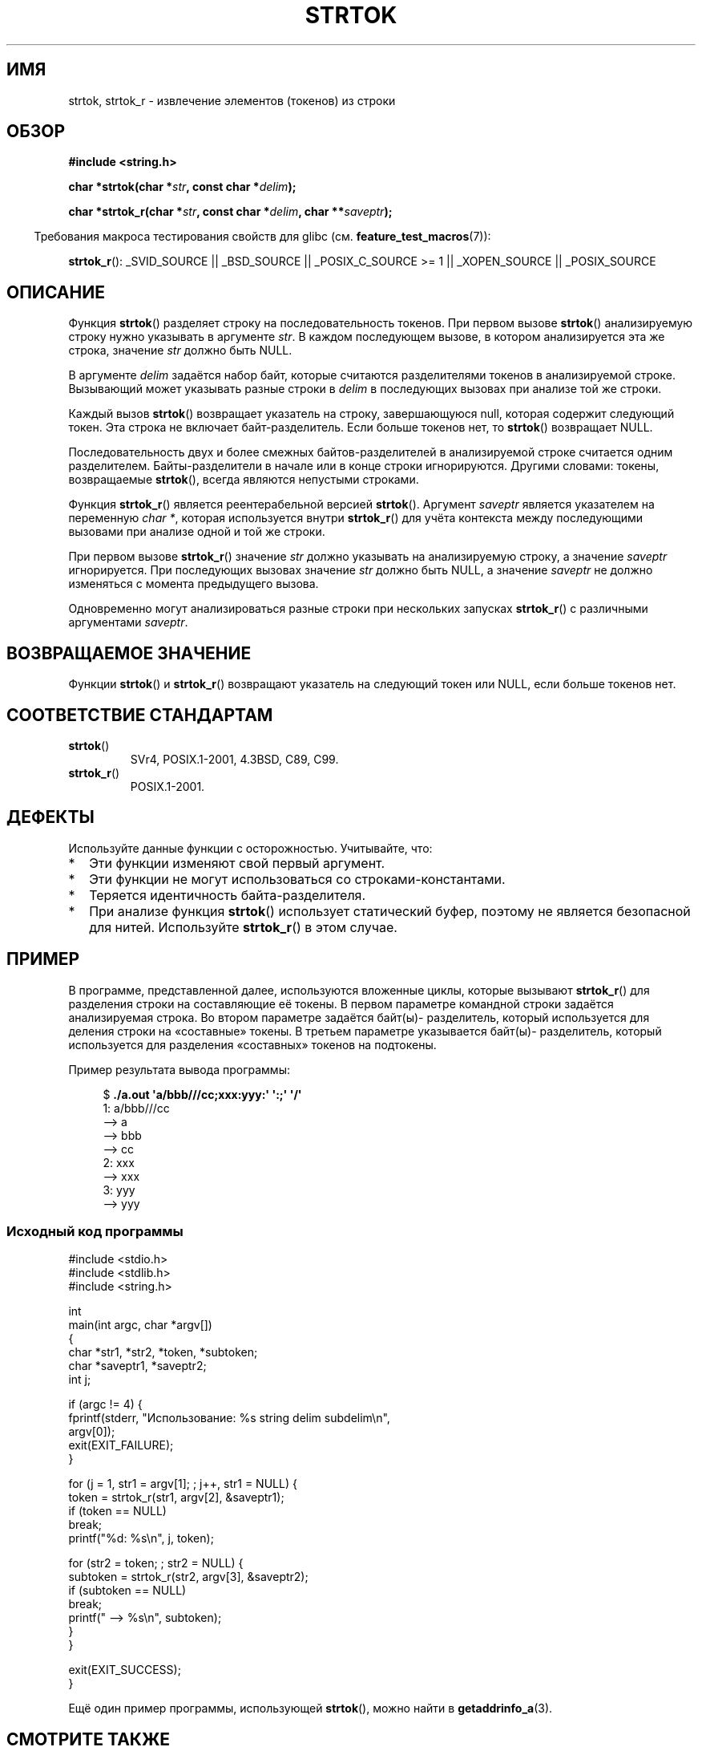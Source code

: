 .\" Copyright (C) 1996 Andries Brouwer (aeb@cwi.nl)
.\" and Copyright (C) 2005 Michael Kerrisk (mtk.manpages@gmail.com)
.\"
.\" Permission is granted to make and distribute verbatim copies of this
.\" manual provided the copyright notice and this permission notice are
.\" preserved on all copies.
.\"
.\" Permission is granted to copy and distribute modified versions of this
.\" manual under the conditions for verbatim copying, provided that the
.\" entire resulting derived work is distributed under the terms of a
.\" permission notice identical to this one.
.\"
.\" Since the Linux kernel and libraries are constantly changing, this
.\" manual page may be incorrect or out-of-date.  The author(s) assume no
.\" responsibility for errors or omissions, or for damages resulting from
.\" the use of the information contained herein.  The author(s) may not
.\" have taken the same level of care in the production of this manual,
.\" which is licensed free of charge, as they might when working
.\" professionally.
.\"
.\" Formatted or processed versions of this manual, if unaccompanied by
.\" the source, must acknowledge the copyright and authors of this work.
.\"
.\" Rewritten old page, 960210, aeb@cwi.nl
.\" Updated, added strtok_r. 2000-02-13 Nicol�s Lichtmaier <nick@debian.org>
.\" 2005-11-17, mtk: Substantial parts rewritten
.\"
.\"*******************************************************************
.\"
.\" This file was generated with po4a. Translate the source file.
.\"
.\"*******************************************************************
.TH STRTOK 3 2012\-05\-10 GNU "Руководство программиста Linux"
.SH ИМЯ
strtok, strtok_r \- извлечение элементов (токенов) из строки
.SH ОБЗОР
.nf
\fB#include <string.h>\fP
.sp
\fBchar *strtok(char *\fP\fIstr\fP\fB, const char *\fP\fIdelim\fP\fB);\fP
.sp
\fBchar *strtok_r(char *\fP\fIstr\fP\fB, const char *\fP\fIdelim\fP\fB, char **\fP\fIsaveptr\fP\fB);\fP
.fi
.sp
.in -4n
Требования макроса тестирования свойств для glibc
(см. \fBfeature_test_macros\fP(7)):
.in
.sp
.ad l
\fBstrtok_r\fP(): _SVID_SOURCE || _BSD_SOURCE || _POSIX_C_SOURCE\ >=\ 1 ||
_XOPEN_SOURCE || _POSIX_SOURCE
.ad b
.SH ОПИСАНИЕ
Функция \fBstrtok\fP() разделяет строку на последовательность токенов. При
первом вызове \fBstrtok\fP() анализируемую строку нужно указывать в аргументе
\fIstr\fP. В каждом последующем вызове, в котором анализируется эта же строка,
значение \fIstr\fP должно быть NULL.

В аргументе \fIdelim\fP задаётся набор байт, которые считаются разделителями
токенов в анализируемой строке. Вызывающий может указывать разные строки в
\fIdelim\fP в последующих вызовах при анализе той же строки.

Каждый вызов \fBstrtok\fP() возвращает указатель на строку, завершающуюся null,
которая содержит следующий токен. Эта строка не включает
байт\-разделитель. Если больше токенов нет, то \fBstrtok\fP() возвращает NULL.

Последовательность двух и более смежных байтов\-разделителей в анализируемой
строке считается одним разделителем. Байты\-разделители в начале или в конце
строки игнорируются. Другими словами: токены, возвращаемые \fBstrtok\fP(),
всегда являются непустыми строками.

Функция \fBstrtok_r\fP() является реентерабельной версией \fBstrtok\fP(). Аргумент
\fIsaveptr\fP является указателем на переменную \fIchar *\fP, которая используется
внутри \fBstrtok_r\fP() для учёта контекста между последующими вызовами при
анализе одной и той же строки.

При первом вызове \fBstrtok_r\fP() значение \fIstr\fP должно указывать на
анализируемую строку, а значение \fIsaveptr\fP игнорируется. При последующих
вызовах значение \fIstr\fP должно быть NULL, а значение \fIsaveptr\fP не должно
изменяться с момента предыдущего вызова.

Одновременно могут анализироваться разные строки при нескольких запусках
\fBstrtok_r\fP() с различными аргументами \fIsaveptr\fP.
.SH "ВОЗВРАЩАЕМОЕ ЗНАЧЕНИЕ"
Функции \fBstrtok\fP() и \fBstrtok_r\fP() возвращают указатель на следующий токен
или NULL, если больше токенов нет.
.SH "СООТВЕТСТВИЕ СТАНДАРТАМ"
.TP 
\fBstrtok\fP()
SVr4, POSIX.1\-2001, 4.3BSD, C89, C99.
.TP 
\fBstrtok_r\fP()
POSIX.1\-2001.
.SH ДЕФЕКТЫ
Используйте данные функции с осторожностью. Учитывайте, что:
.IP * 2
Эти функции изменяют свой первый аргумент.
.IP *
Эти функции не могут использоваться со строками\-константами.
.IP *
Теряется идентичность байта\-разделителя.
.IP *
При анализе функция \fBstrtok\fP() использует статический буфер, поэтому не
является безопасной для нитей. Используйте \fBstrtok_r\fP() в этом случае.
.SH ПРИМЕР
В программе, представленной далее, используются вложенные циклы, которые
вызывают \fBstrtok_r\fP() для разделения строки на составляющие её токены. В
первом параметре командной строки задаётся анализируемая строка. Во втором
параметре задаётся байт(ы)\- разделитель, который используется для деления
строки на «составные» токены. В третьем параметре указывается байт(ы)\-
разделитель, который используется для разделения «составных» токенов на
подтокены.
.PP
Пример результата вывода программы:
.PP
.in +4n
.nf
$\fB ./a.out \(aqa/bbb///cc;xxx:yyy:\(aq \(aq:;\(aq \(aq/\(aq\fP
1: a/bbb///cc
         \-\-> a
         \-\-> bbb
         \-\-> cc
2: xxx
         \-\-> xxx
3: yyy
         \-\-> yyy
.fi
.in
.SS "Исходный код программы"
\&
.nf
#include <stdio.h>
#include <stdlib.h>
#include <string.h>

int
main(int argc, char *argv[])
{
    char *str1, *str2, *token, *subtoken;
    char *saveptr1, *saveptr2;
    int j;

    if (argc != 4) {
        fprintf(stderr, "Использование: %s string delim subdelim\en",
                argv[0]);
        exit(EXIT_FAILURE);
    }

    for (j = 1, str1 = argv[1]; ; j++, str1 = NULL) {
        token = strtok_r(str1, argv[2], &saveptr1);
        if (token == NULL)
            break;
        printf("%d: %s\en", j, token);

        for (str2 = token; ; str2 = NULL) {
            subtoken = strtok_r(str2, argv[3], &saveptr2);
            if (subtoken == NULL)
                break;
            printf("\t \-\-> %s\en", subtoken);
        }
    }

    exit(EXIT_SUCCESS);
}
.fi
.PP
Ещё один пример программы, использующей \fBstrtok\fP(), можно найти в
\fBgetaddrinfo_a\fP(3).
.SH "СМОТРИТЕ ТАКЖЕ"
\fBindex\fP(3), \fBmemchr\fP(3), \fBrindex\fP(3), \fBstrchr\fP(3), \fBstring\fP(3),
\fBstrpbrk\fP(3), \fBstrsep\fP(3), \fBstrspn\fP(3), \fBstrstr\fP(3), \fBwcstok\fP(3)
